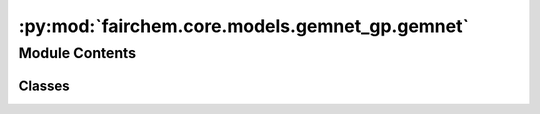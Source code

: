:py:mod:`fairchem.core.models.gemnet_gp.gemnet`
===============================================

.. py:module:: fairchem.core.models.gemnet_gp.gemnet

.. autoapi-nested-parse::

   Copyright (c) Meta, Inc. and its affiliates.

   This source code is licensed under the MIT license found in the
   LICENSE file in the root directory of this source tree.



Module Contents
---------------

Classes
~~~~~~~

.. autoapisummary::

   fairchem.core.models.gemnet_gp.gemnet.GraphParallelGemNetT




.. py:class:: GraphParallelGemNetT(num_atoms: int | None, bond_feat_dim: int, num_targets: int, num_spherical: int, num_radial: int, num_blocks: int, emb_size_atom: int, emb_size_edge: int, emb_size_trip: int, emb_size_rbf: int, emb_size_cbf: int, emb_size_bil_trip: int, num_before_skip: int, num_after_skip: int, num_concat: int, num_atom: int, regress_forces: bool = True, direct_forces: bool = False, cutoff: float = 6.0, max_neighbors: int = 50, rbf: dict | None = None, envelope: dict | None = None, cbf: dict | None = None, extensive: bool = True, otf_graph: bool = False, use_pbc: bool = True, output_init: str = 'HeOrthogonal', activation: str = 'swish', scale_num_blocks: bool = False, scatter_atoms: bool = True, scale_file: str | None = None)


   Bases: :py:obj:`fairchem.core.models.base.BaseModel`

   GemNet-T, triplets-only variant of GemNet

   :param num_atoms (int):
   :type num_atoms (int): Unused argument
   :param bond_feat_dim (int):
   :type bond_feat_dim (int): Unused argument
   :param num_targets: Number of prediction targets.
   :type num_targets: int
   :param num_spherical: Controls maximum frequency.
   :type num_spherical: int
   :param num_radial: Controls maximum frequency.
   :type num_radial: int
   :param num_blocks: Number of building blocks to be stacked.
   :type num_blocks: int
   :param emb_size_atom: Embedding size of the atoms.
   :type emb_size_atom: int
   :param emb_size_edge: Embedding size of the edges.
   :type emb_size_edge: int
   :param emb_size_trip: (Down-projected) Embedding size in the triplet message passing block.
   :type emb_size_trip: int
   :param emb_size_rbf: Embedding size of the radial basis transformation.
   :type emb_size_rbf: int
   :param emb_size_cbf: Embedding size of the circular basis transformation (one angle).
   :type emb_size_cbf: int
   :param emb_size_bil_trip: Embedding size of the edge embeddings in the triplet-based message passing block after the bilinear layer.
   :type emb_size_bil_trip: int
   :param num_before_skip: Number of residual blocks before the first skip connection.
   :type num_before_skip: int
   :param num_after_skip: Number of residual blocks after the first skip connection.
   :type num_after_skip: int
   :param num_concat: Number of residual blocks after the concatenation.
   :type num_concat: int
   :param num_atom: Number of residual blocks in the atom embedding blocks.
   :type num_atom: int
   :param regress_forces: Whether to predict forces. Default: True
   :type regress_forces: bool
   :param direct_forces: If True predict forces based on aggregation of interatomic directions.
                         If False predict forces based on negative gradient of energy potential.
   :type direct_forces: bool
   :param cutoff: Embedding cutoff for interactomic directions in Angstrom.
   :type cutoff: float
   :param rbf: Name and hyperparameters of the radial basis function.
   :type rbf: dict
   :param envelope: Name and hyperparameters of the envelope function.
   :type envelope: dict
   :param cbf: Name and hyperparameters of the cosine basis function.
   :type cbf: dict
   :param extensive: Whether the output should be extensive (proportional to the number of atoms)
   :type extensive: bool
   :param output_init: Initialization method for the final dense layer.
   :type output_init: str
   :param activation: Name of the activation function.
   :type activation: str
   :param scale_file: Path to the json file containing the scaling factors.
   :type scale_file: str

   .. py:property:: num_params


   .. py:method:: get_triplets(edge_index, num_atoms)

      Get all b->a for each edge c->a.
      It is possible that b=c, as long as the edges are distinct.

      :returns: * **id3_ba** (*torch.Tensor, shape (num_triplets,)*) -- Indices of input edge b->a of each triplet b->a<-c
                * **id3_ca** (*torch.Tensor, shape (num_triplets,)*) -- Indices of output edge c->a of each triplet b->a<-c
                * **id3_ragged_idx** (*torch.Tensor, shape (num_triplets,)*) -- Indices enumerating the copies of id3_ca for creating a padded matrix


   .. py:method:: select_symmetric_edges(tensor: torch.Tensor, mask, reorder_idx, inverse_neg) -> torch.Tensor


   .. py:method:: reorder_symmetric_edges(edge_index, cell_offsets, neighbors, edge_dist, edge_vector)

      Reorder edges to make finding counter-directional edges easier.

      Some edges are only present in one direction in the data,
      since every atom has a maximum number of neighbors. Since we only use i->j
      edges here, we lose some j->i edges and add others by
      making it symmetric.
      We could fix this by merging edge_index with its counter-edges,
      including the cell_offsets, and then running torch.unique.
      But this does not seem worth it.


   .. py:method:: select_edges(data, edge_index, cell_offsets, neighbors, edge_dist, edge_vector, cutoff=None)


   .. py:method:: generate_interaction_graph(data)


   .. py:method:: forward(data)



